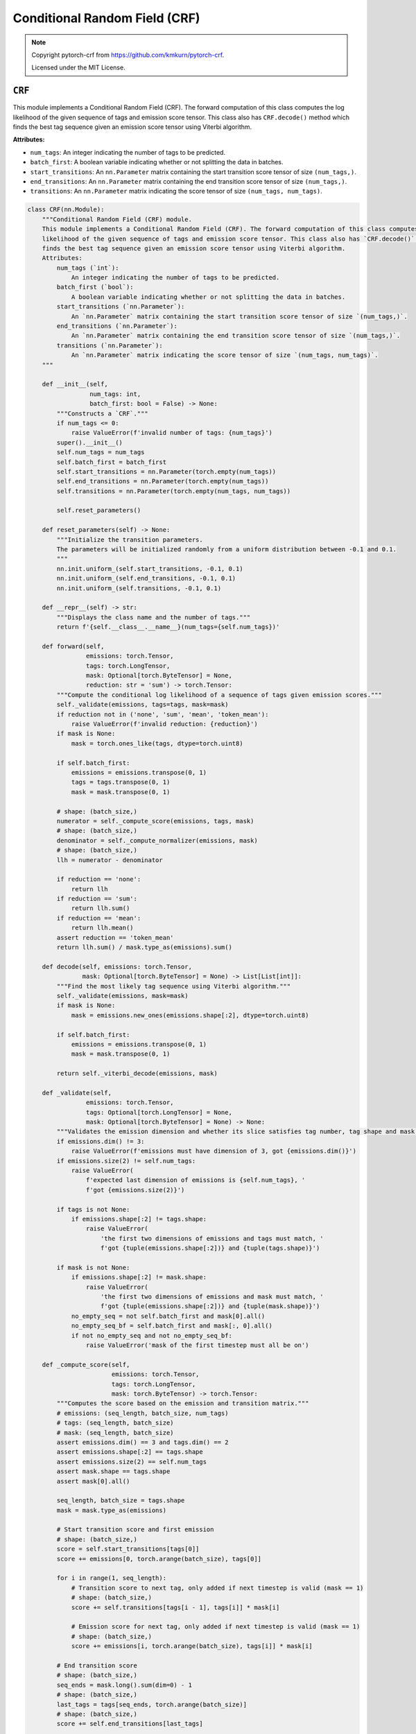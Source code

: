 Conditional Random Field (CRF)
==============================

.. note::

    Copyright pytorch-crf from https://github.com/kmkurn/pytorch-crf.

    Licensed under the MIT License.

``CRF``
-------

This module implements a Conditional Random Field (CRF). The forward computation of this class computes the log
likelihood of the given sequence of tags and emission score tensor. This class also has ``CRF.decode()`` method which
finds the best tag sequence given an emission score tensor using Viterbi algorithm.

**Attributes:**

- ``num_tags``: An integer indicating the number of tags to be predicted.
- ``batch_first``: A boolean variable indicating whether or not splitting the data in batches.
- ``start_transitions``: An ``nn.Parameter`` matrix containing the start transition score tensor of size ``(num_tags,)``.
- ``end_transitions``: An ``nn.Parameter`` matrix containing the end transition score tensor of size ``(num_tags,)``.
- ``transitions``: An ``nn.Parameter`` matrix indicating the score tensor of size ``(num_tags, num_tags)``.

.. code-block:: python

    class CRF(nn.Module):
        """Conditional Random Field (CRF) module.
        This module implements a Conditional Random Field (CRF). The forward computation of this class computes the log
        likelihood of the given sequence of tags and emission score tensor. This class also has `CRF.decode()` method which
        finds the best tag sequence given an emission score tensor using Viterbi algorithm.
        Attributes:
            num_tags (`int`):
                An integer indicating the number of tags to be predicted.
            batch_first (`bool`):
                A boolean variable indicating whether or not splitting the data in batches.
            start_transitions (`nn.Parameter`):
                An `nn.Parameter` matrix containing the start transition score tensor of size `(num_tags,)`.
            end_transitions (`nn.Parameter`):
                An `nn.Parameter` matrix containing the end transition score tensor of size `(num_tags,)`.
            transitions (`nn.Parameter`):
                An `nn.Parameter` matrix indicating the score tensor of size `(num_tags, num_tags)`.
        """

        def __init__(self,
                     num_tags: int,
                     batch_first: bool = False) -> None:
            """Constructs a `CRF`."""
            if num_tags <= 0:
                raise ValueError(f'invalid number of tags: {num_tags}')
            super().__init__()
            self.num_tags = num_tags
            self.batch_first = batch_first
            self.start_transitions = nn.Parameter(torch.empty(num_tags))
            self.end_transitions = nn.Parameter(torch.empty(num_tags))
            self.transitions = nn.Parameter(torch.empty(num_tags, num_tags))

            self.reset_parameters()

        def reset_parameters(self) -> None:
            """Initialize the transition parameters.
            The parameters will be initialized randomly from a uniform distribution between -0.1 and 0.1.
            """
            nn.init.uniform_(self.start_transitions, -0.1, 0.1)
            nn.init.uniform_(self.end_transitions, -0.1, 0.1)
            nn.init.uniform_(self.transitions, -0.1, 0.1)

        def __repr__(self) -> str:
            """Displays the class name and the number of tags."""
            return f'{self.__class__.__name__}(num_tags={self.num_tags})'

        def forward(self,
                    emissions: torch.Tensor,
                    tags: torch.LongTensor,
                    mask: Optional[torch.ByteTensor] = None,
                    reduction: str = 'sum') -> torch.Tensor:
            """Compute the conditional log likelihood of a sequence of tags given emission scores."""
            self._validate(emissions, tags=tags, mask=mask)
            if reduction not in ('none', 'sum', 'mean', 'token_mean'):
                raise ValueError(f'invalid reduction: {reduction}')
            if mask is None:
                mask = torch.ones_like(tags, dtype=torch.uint8)

            if self.batch_first:
                emissions = emissions.transpose(0, 1)
                tags = tags.transpose(0, 1)
                mask = mask.transpose(0, 1)

            # shape: (batch_size,)
            numerator = self._compute_score(emissions, tags, mask)
            # shape: (batch_size,)
            denominator = self._compute_normalizer(emissions, mask)
            # shape: (batch_size,)
            llh = numerator - denominator

            if reduction == 'none':
                return llh
            if reduction == 'sum':
                return llh.sum()
            if reduction == 'mean':
                return llh.mean()
            assert reduction == 'token_mean'
            return llh.sum() / mask.type_as(emissions).sum()

        def decode(self, emissions: torch.Tensor,
                   mask: Optional[torch.ByteTensor] = None) -> List[List[int]]:
            """Find the most likely tag sequence using Viterbi algorithm."""
            self._validate(emissions, mask=mask)
            if mask is None:
                mask = emissions.new_ones(emissions.shape[:2], dtype=torch.uint8)

            if self.batch_first:
                emissions = emissions.transpose(0, 1)
                mask = mask.transpose(0, 1)

            return self._viterbi_decode(emissions, mask)

        def _validate(self,
                    emissions: torch.Tensor,
                    tags: Optional[torch.LongTensor] = None,
                    mask: Optional[torch.ByteTensor] = None) -> None:
            """Validates the emission dimension and whether its slice satisfies tag number, tag shape and mask shape."""
            if emissions.dim() != 3:
                raise ValueError(f'emissions must have dimension of 3, got {emissions.dim()}')
            if emissions.size(2) != self.num_tags:
                raise ValueError(
                    f'expected last dimension of emissions is {self.num_tags}, '
                    f'got {emissions.size(2)}')

            if tags is not None:
                if emissions.shape[:2] != tags.shape:
                    raise ValueError(
                        'the first two dimensions of emissions and tags must match, '
                        f'got {tuple(emissions.shape[:2])} and {tuple(tags.shape)}')

            if mask is not None:
                if emissions.shape[:2] != mask.shape:
                    raise ValueError(
                        'the first two dimensions of emissions and mask must match, '
                        f'got {tuple(emissions.shape[:2])} and {tuple(mask.shape)}')
                no_empty_seq = not self.batch_first and mask[0].all()
                no_empty_seq_bf = self.batch_first and mask[:, 0].all()
                if not no_empty_seq and not no_empty_seq_bf:
                    raise ValueError('mask of the first timestep must all be on')

        def _compute_score(self,
                           emissions: torch.Tensor,
                           tags: torch.LongTensor,
                           mask: torch.ByteTensor) -> torch.Tensor:
            """Computes the score based on the emission and transition matrix."""
            # emissions: (seq_length, batch_size, num_tags)
            # tags: (seq_length, batch_size)
            # mask: (seq_length, batch_size)
            assert emissions.dim() == 3 and tags.dim() == 2
            assert emissions.shape[:2] == tags.shape
            assert emissions.size(2) == self.num_tags
            assert mask.shape == tags.shape
            assert mask[0].all()

            seq_length, batch_size = tags.shape
            mask = mask.type_as(emissions)

            # Start transition score and first emission
            # shape: (batch_size,)
            score = self.start_transitions[tags[0]]
            score += emissions[0, torch.arange(batch_size), tags[0]]

            for i in range(1, seq_length):
                # Transition score to next tag, only added if next timestep is valid (mask == 1)
                # shape: (batch_size,)
                score += self.transitions[tags[i - 1], tags[i]] * mask[i]

                # Emission score for next tag, only added if next timestep is valid (mask == 1)
                # shape: (batch_size,)
                score += emissions[i, torch.arange(batch_size), tags[i]] * mask[i]

            # End transition score
            # shape: (batch_size,)
            seq_ends = mask.long().sum(dim=0) - 1
            # shape: (batch_size,)
            last_tags = tags[seq_ends, torch.arange(batch_size)]
            # shape: (batch_size,)
            score += self.end_transitions[last_tags]

            return score

        def _compute_normalizer(self,
                                emissions: torch.Tensor,
                                mask: torch.ByteTensor) -> torch.Tensor:
            """Compute the log-sum-exp score."""
            # emissions: (seq_length, batch_size, num_tags)
            # mask: (seq_length, batch_size)
            assert emissions.dim() == 3 and mask.dim() == 2
            assert emissions.shape[:2] == mask.shape
            assert emissions.size(2) == self.num_tags
            assert mask[0].all()

            seq_length = emissions.size(0)

            # Start transition score and first emission; score has size of
            # (batch_size, num_tags) where for each batch, the j-th column stores
            # the score that the first timestep has tag j
            # shape: (batch_size, num_tags)
            score = self.start_transitions + emissions[0]

            for i in range(1, seq_length):
                # Broadcast score for every possible next tag
                # shape: (batch_size, num_tags, 1)
                broadcast_score = score.unsqueeze(2)

                # Broadcast emission score for every possible current tag
                # shape: (batch_size, 1, num_tags)
                broadcast_emissions = emissions[i].unsqueeze(1)

                # Compute the score tensor of size (batch_size, num_tags, num_tags) where
                # for each sample, entry at row i and column j stores the sum of scores of all
                # possible tag sequences so far that end with transitioning from tag i to tag j
                # and emitting
                # shape: (batch_size, num_tags, num_tags)
                next_score = broadcast_score + self.transitions + broadcast_emissions

                # Sum over all possible current tags, but we're in score space, so a sum
                # becomes a log-sum-exp: for each sample, entry i stores the sum of scores of
                # all possible tag sequences so far, that end in tag i
                # shape: (batch_size, num_tags)
                next_score = torch.logsumexp(next_score, dim=1)

                # Set score to the next score if this timestep is valid (mask == 1)
                # shape: (batch_size, num_tags)
                score = torch.where(mask[i].unsqueeze(1), next_score, score)

            # End transition score
            # shape: (batch_size, num_tags)
            score += self.end_transitions

            # Sum (log-sum-exp) over all possible tags
            # shape: (batch_size,)
            return torch.logsumexp(score, dim=1)

        def _viterbi_decode(self,
                            emissions: torch.FloatTensor,
                            mask: torch.ByteTensor) -> List[List[int]]:
            """Decodes the optimal path using Viterbi algorithm."""
            # emissions: (seq_length, batch_size, num_tags)
            # mask: (seq_length, batch_size)
            assert emissions.dim() == 3 and mask.dim() == 2
            assert emissions.shape[:2] == mask.shape
            assert emissions.size(2) == self.num_tags
            assert mask[0].all()

            seq_length, batch_size = mask.shape

            # Start transition and first emission
            # shape: (batch_size, num_tags)
            score = self.start_transitions + emissions[0]
            history = []

            # score is a tensor of size (batch_size, num_tags) where for every batch,
            # value at column j stores the score of the best tag sequence so far that ends
            # with tag j
            # history saves where the best tags candidate transitioned from; this is used
            # when we trace back the best tag sequence

            # Viterbi algorithm recursive case: we compute the score of the best tag sequence
            # for every possible next tag
            for i in range(1, seq_length):
                # Broadcast viterbi score for every possible next tag
                # shape: (batch_size, num_tags, 1)
                broadcast_score = score.unsqueeze(2)

                # Broadcast emission score for every possible current tag
                # shape: (batch_size, 1, num_tags)
                broadcast_emission = emissions[i].unsqueeze(1)

                # Compute the score tensor of size (batch_size, num_tags, num_tags) where
                # for each sample, entry at row i and column j stores the score of the best
                # tag sequence so far that ends with transitioning from tag i to tag j and emitting
                # shape: (batch_size, num_tags, num_tags)
                next_score = broadcast_score + self.transitions + broadcast_emission

                # Find the maximum score over all possible current tag
                # shape: (batch_size, num_tags)
                next_score, indices = next_score.max(dim=1)

                # Set score to the next score if this timestep is valid (mask == 1)
                # and save the index that produces the next score
                # shape: (batch_size, num_tags)
                score = torch.where(mask[i].unsqueeze(1), next_score, score)
                history.append(indices)

            # End transition score
            # shape: (batch_size, num_tags)
            score += self.end_transitions

            # Now, compute the best path for each sample

            # shape: (batch_size,)
            seq_ends = mask.long().sum(dim=0) - 1
            best_tags_list = []

            for idx in range(batch_size):
                # Find the tag which maximizes the score at the last timestep; this is our best tag
                # for the last timestep
                _, best_last_tag = score[idx].max(dim=0)
                best_tags = [best_last_tag.item()]

                # We trace back where the best last tag comes from, append that to our best tag
                # sequence, and trace it back again, and so on
                for hist in reversed(history[:seq_ends[idx]]):
                    best_last_tag = hist[idx][best_tags[-1]]
                    best_tags.append(best_last_tag.item())

                # Reverse the order because we start from the last timestep
                best_tags.reverse()
                best_tags_list.append(best_tags)

            return best_tags_list
